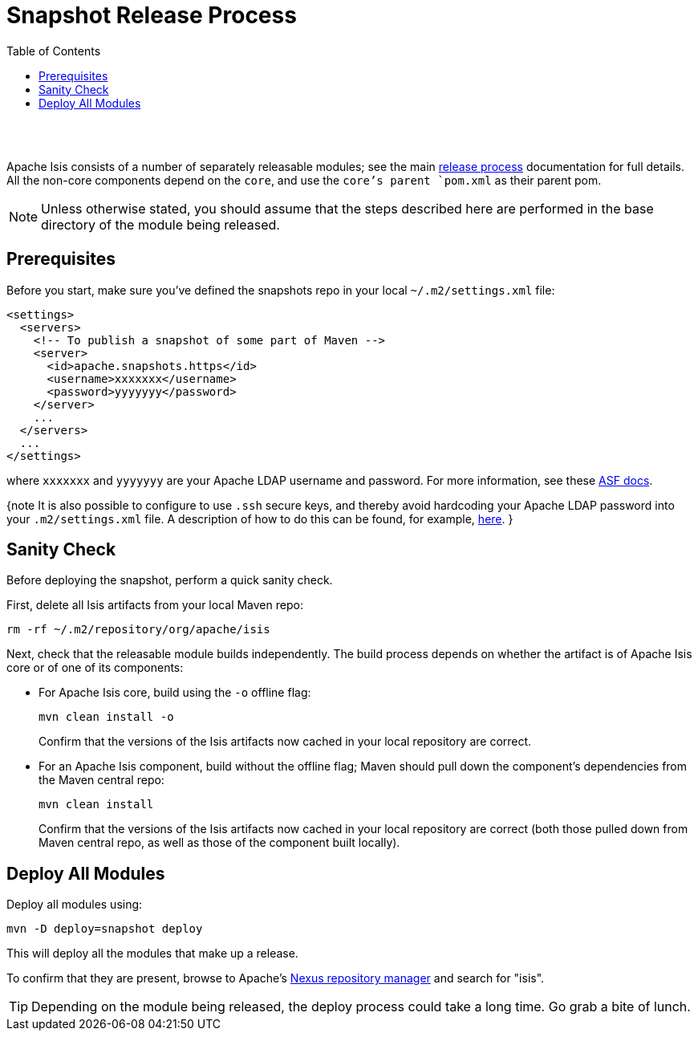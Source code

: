 [[snapshot-release-process]]
= Snapshot Release Process
:notice: licensed to the apache software foundation (asf) under one or more contributor license agreements. see the notice file distributed with this work for additional information regarding copyright ownership. the asf licenses this file to you under the apache license, version 2.0 (the "license"); you may not use this file except in compliance with the license. you may obtain a copy of the license at. http://www.apache.org/licenses/license-2.0 . unless required by applicable law or agreed to in writing, software distributed under the license is distributed on an "as is" basis, without warranties or  conditions of any kind, either express or implied. see the license for the specific language governing permissions and limitations under the license.
:_basedir: ./
:_imagesdir: images/
:toc: right


pass:[<br/><br/>]

Apache Isis consists of a number of separately releasable modules; see the main link:release-process.html[release process] documentation for full details. All the non-core components depend on the `core`, and use the `core`'s parent `pom.xml` as their parent pom.

[NOTE]
====
Unless otherwise stated, you should assume that the steps described here are performed in the base directory of the module being released.
====


== Prerequisites

Before you start, make sure you've defined the snapshots repo in your local `~/.m2/settings.xml` file:

[source,xml]
----
<settings>
  <servers>
    <!-- To publish a snapshot of some part of Maven -->
    <server>
      <id>apache.snapshots.https</id>
      <username>xxxxxxx</username>
      <password>yyyyyyy</password>
    </server>
    ...
  </servers>
  ...
</settings>
----

where `xxxxxxx` and `yyyyyyy` are your Apache LDAP username and password. For more information, see these http://www.apache.org/dev/publishing-maven-artifacts.html#dev-env[ASF docs].

{note
It is also possible to configure to use `.ssh` secure keys, and thereby avoid hardcoding your Apache LDAP password into your `.m2/settings.xml` file. A description of how to do this can be found, for example, http://bval.apache.org/release-setup.html[here].
}



== Sanity Check

Before deploying the snapshot, perform a quick sanity check.

First, delete all Isis artifacts from your local Maven repo:

[source,bash]
----
rm -rf ~/.m2/repository/org/apache/isis
----

Next, check that the releasable module builds independently. The build process depends on whether the artifact is of Apache Isis core or of one of its components:

* For Apache Isis core, build using the `-o` offline flag: +
+
[source,bash]
----
mvn clean install -o
----
+
Confirm that the versions of the Isis artifacts now cached in your local repository are correct.

* For an Apache Isis component, build without the offline flag; Maven should pull down the component's dependencies from the Maven central repo: +
+
[source,bash]
----
mvn clean install
----
+
Confirm that the versions of the Isis artifacts now cached in your local repository are correct (both those pulled down from Maven central repo, as well as those of the component built locally).



== Deploy All Modules

Deploy all modules using:

[source,bsah]
----
mvn -D deploy=snapshot deploy
----

This will deploy all the modules that make up a release.

To confirm that they are present, browse to Apache's https://repository.apache.org[Nexus repository manager] and search for "isis".

[TIP]
====
Depending on the module being released, the deploy process could take a long time. Go grab a bite of lunch.
====
